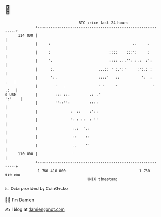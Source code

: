 * 👋

#+begin_example
                                     BTC price last 24 hours                    
                 +------------------------------------------------------------+ 
         114 000 |                                                            | 
                 |     :                                      ..     .        | 
                 |     :                           ::::    :::':     :        | 
                 |     '.                          :::: ...'': :.:  :':       | 
                 |      :.                    ...:: ' :.':'     :':.: :       | 
                 |      ':.                   ::::'   ::          ':  :   .   | 
                 |        :   .               : :     '                : .:   | 
   $ USD         |        ::: ::.         .: .'                        ':'    | 
                 |        ''::'':         ::::                                | 
                 |               :  ::    :'::                                | 
                 |               ': : ::  : ''                                | 
                 |                :.:  '.:                                    | 
                 |                ::    ::                                    | 
                 |                ::    ''                                    | 
         110 000 |                '                                           | 
                 +------------------------------------------------------------+ 
                  1 760 410 000                                  1 760 510 000  
                                         UNIX timestamp                         
#+end_example
📈 Data provided by CoinGecko

🧑‍💻 I'm Damien

✍️ I blog at [[https://www.damiengonot.com][damiengonot.com]]
